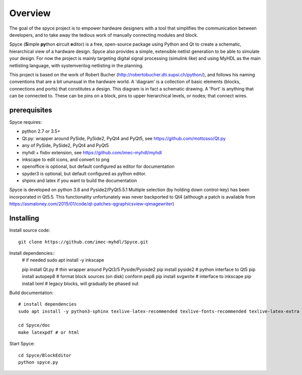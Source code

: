 ########
Overview
########

The goal of the spyce project is to empower hardware designers with
a tool that simplifies the communication between developers, and to
take away the tedious work of manually connecting modules and block. 

Spyce (**S**\ imple **py**\ thon **c**\ ircuit **e**\ ditor) is a free, open-source package 
using Python and Qt to create a schematic, hierarchical view of a 
hardware design. Spyce also provides a simple, extensible  netlist
generation to be able to simulate your design. For now the project is 
mainly targeting digital signal processing (simulink like) and using 
MyHDL as the main netlisting language, with systemverilog netlisting 
in the planning.

This project is based on the work of Robert Bucher 
(http://robertobucher.dti.supsi.ch/python/), and follows his 
naming conventions that are a bit ununsual in the hardware world. A
'diagram' is a collection of basic elements (blocks, connections and 
ports) that constitutes a design. This diagram is in fact a schematic
drawing. A 'Port' is anything that can be connected to. These can be 
pins on a block, pins to upper hierarchical levels, or nodes; that connect
wires.

*************
prerequisites
*************

Spyce requires:

- python 2.7 or 3.5+
- Qt.py: wrapper around PySide, PySide2, PyQt4 and PyQt5, see https://github.com/mottosso/Qt.py
- any of PySide, PySide2, PyQt4 and PyQt5
- myhdl + fixbv extension, see https://github.com/imec-myhdl/myhdl
- inkscape to edit icons, and convert to png
- openoffice is optional, but default configured as editor for documentation
- spyder3 is optional, but default configured as python editor.
- shpinx and latex if you want to build the documentation

Spyce is developed on python 3.8 and Pyside2/PyQt5.5.1
Multiple selection (by holding down control-key) has been incorporated in Qt5.5. 
This functionality unfortunately was never backported to Qt4 (although a patch is available from
https://asmaloney.com/2015/01/code/qt-patches-qgraphicsview-qimagewriter)

**********
Installing
**********

Install source code::

    git clone https://github.com/imec-myhdl/Spyce.git

Install dependencies::
   # if needed
   sudo apt install -y inkscape

   pip install Qt.py    # thin wrapper around PyQt3/5 Pyside/Pysisde2
   pip install pyside2  # python interface to Qt5
   pip install autopep8 # format block sources (on disk) conform pep8
   pip install svgwrite # interface to inkscape
   pip install lxml     # legacy blocks, will gradually be phased out

Build documentation::

    # install dependencies
    sudo apt install -y python3-sphinx texlive-latex-recommended texlive-fonts-recommended texlive-latex-extra latexmk

    cd Spyce/doc
    make latexpdf # or html
    
Start Spyce::

    cd Spyce/BlockEditor
    python spyce.py
    



